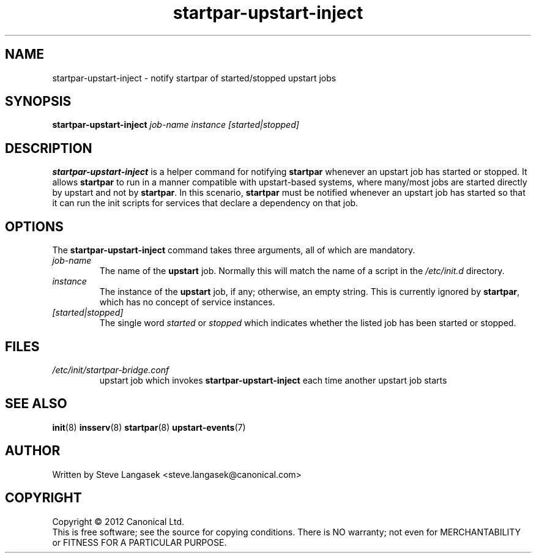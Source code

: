 .TH startpar-upstart-inject 8 2012-06-05 
.SH NAME
startpar-upstart-inject \- notify startpar of started/stopped upstart jobs
.
.SH SYNOPSIS
.B startpar-upstart-inject
.I job-name
.I instance
.I [started|stopped]
.
.SH DESCRIPTION
.B startpar-upstart-inject
is a helper command for notifying
.B startpar
whenever an upstart job has started or stopped.  It allows
.B startpar
to run in a manner compatible with upstart\-based systems, where
many/most jobs are started directly by upstart and not by
.BR startpar .
In this scenario,
.B startpar
must be notified whenever an upstart job has started so that it can run
the init scripts for services that declare a dependency on that job.
.
.SH OPTIONS
The
.B startpar-upstart-inject
command takes three arguments, all of which are mandatory.
.TP
.I job-name
The name of the
.B upstart
job.  Normally this will match the name of a script in the
.I /etc/init.d
directory.
.
.TP
.I instance
The instance of the
.B upstart
job, if any; otherwise, an empty string.  This is currently ignored by
.BR startpar ,
which has no concept of service instances.
.
.TP
.I [started|stopped]
The single word
.I started
or
.I stopped
which indicates whether the listed job has been started or stopped.
.
.SH FILES
.TP
.I /etc/init/startpar-bridge.conf
upstart job which invokes
.B startpar-upstart-inject
each time another upstart job starts
.
.SH SEE ALSO
.BR init (8)
.BR insserv (8)
.BR startpar (8)
.BR upstart-events (7)
.
.SH AUTHOR
Written by Steve Langasek <steve.langasek@canonical.com>
.
.SH COPYRIGHT
Copyright \(co 2012 Canonical Ltd.
.br
This is free software; see the source for copying conditions.  There is NO
warranty; not even for MERCHANTABILITY or FITNESS FOR A PARTICULAR PURPOSE.
